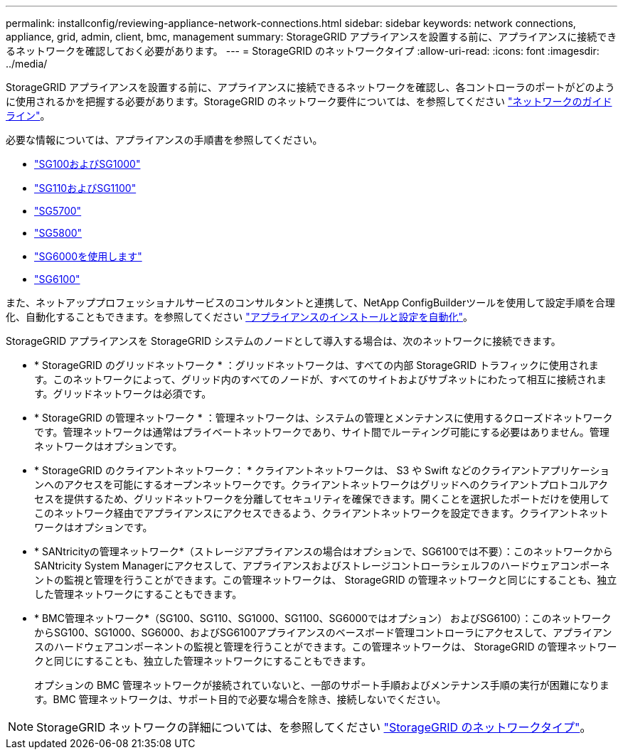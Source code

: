 ---
permalink: installconfig/reviewing-appliance-network-connections.html 
sidebar: sidebar 
keywords: network connections, appliance, grid, admin, client, bmc, management 
summary: StorageGRID アプライアンスを設置する前に、アプライアンスに接続できるネットワークを確認しておく必要があります。 
---
= StorageGRID のネットワークタイプ
:allow-uri-read: 
:icons: font
:imagesdir: ../media/


[role="lead"]
StorageGRID アプライアンスを設置する前に、アプライアンスに接続できるネットワークを確認し、各コントローラのポートがどのように使用されるかを把握する必要があります。StorageGRID のネットワーク要件については、を参照してください https://docs.netapp.com/us-en/storagegrid-118/network/index.html["ネットワークのガイドライン"^]。

必要な情報については、アプライアンスの手順書を参照してください。

* link:gathering-installation-information-sg100-and-sg1000.html["SG100およびSG1000"]
* link:gathering-installation-information-sg110-and-sg1100.html["SG110およびSG1100"]
* link:gathering-installation-information-sg5700.html["SG5700"]
* link:gathering-installation-information-sg5800.html["SG5800"]
* link:gathering-installation-information-sg6000.html["SG6000を使用します"]
* link:gathering-installation-information-sg6100.html["SG6100"]


また、ネットアッププロフェッショナルサービスのコンサルタントと連携して、NetApp ConfigBuilderツールを使用して設定手順を合理化、自動化することもできます。を参照してください link:automating-appliance-installation-and-configuration.html["アプライアンスのインストールと設定を自動化"]。

StorageGRID アプライアンスを StorageGRID システムのノードとして導入する場合は、次のネットワークに接続できます。

* * StorageGRID のグリッドネットワーク * ：グリッドネットワークは、すべての内部 StorageGRID トラフィックに使用されます。このネットワークによって、グリッド内のすべてのノードが、すべてのサイトおよびサブネットにわたって相互に接続されます。グリッドネットワークは必須です。
* * StorageGRID の管理ネットワーク * ：管理ネットワークは、システムの管理とメンテナンスに使用するクローズドネットワークです。管理ネットワークは通常はプライベートネットワークであり、サイト間でルーティング可能にする必要はありません。管理ネットワークはオプションです。
* * StorageGRID のクライアントネットワーク： * クライアントネットワークは、 S3 や Swift などのクライアントアプリケーションへのアクセスを可能にするオープンネットワークです。クライアントネットワークはグリッドへのクライアントプロトコルアクセスを提供するため、グリッドネットワークを分離してセキュリティを確保できます。開くことを選択したポートだけを使用してこのネットワーク経由でアプライアンスにアクセスできるよう、クライアントネットワークを設定できます。クライアントネットワークはオプションです。
* * SANtricityの管理ネットワーク*（ストレージアプライアンスの場合はオプションで、SG6100では不要）：このネットワークからSANtricity System Managerにアクセスして、アプライアンスおよびストレージコントローラシェルフのハードウェアコンポーネントの監視と管理を行うことができます。この管理ネットワークは、 StorageGRID の管理ネットワークと同じにすることも、独立した管理ネットワークにすることもできます。
* * BMC管理ネットワーク*（SG100、SG110、SG1000、SG1100、SG6000ではオプション） およびSG6100）：このネットワークからSG100、SG1000、SG6000、およびSG6100アプライアンスのベースボード管理コントローラにアクセスして、アプライアンスのハードウェアコンポーネントの監視と管理を行うことができます。この管理ネットワークは、 StorageGRID の管理ネットワークと同じにすることも、独立した管理ネットワークにすることもできます。
+
オプションの BMC 管理ネットワークが接続されていないと、一部のサポート手順およびメンテナンス手順の実行が困難になります。BMC 管理ネットワークは、サポート目的で必要な場合を除き、接続しないでください。




NOTE: StorageGRID ネットワークの詳細については、を参照してください https://docs.netapp.com/us-en/storagegrid-118/network/storagegrid-network-types.html["StorageGRID のネットワークタイプ"^]。
